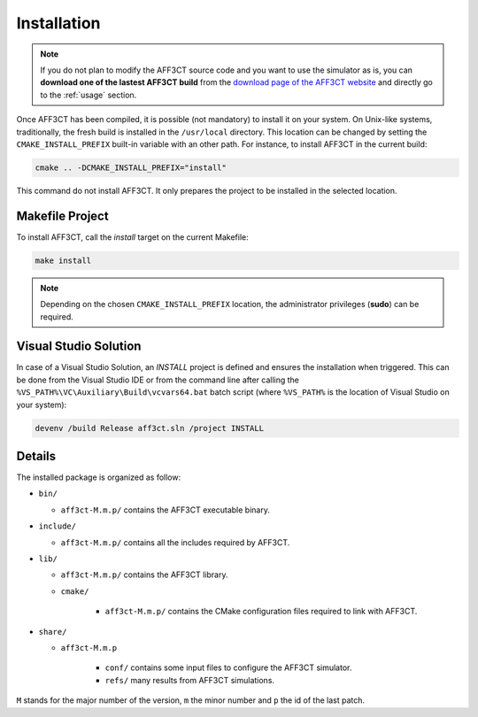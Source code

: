 Installation
============

.. note:: If you do not plan to modify the AFF3CT source code and you want
          to use the simulator as is, you can **download one of the lastest
          AFF3CT build** from the
          `download page of the AFF3CT website <http://aff3ct.github.io/download.html>`_
          and directly go to the :ref:`usage` section.

Once AFF3CT has been compiled, it is possible (not mandatory) to install it on
your system. On Unix-like systems, traditionally, the fresh build is installed
in the ``/usr/local`` directory. This location can be changed by setting the
``CMAKE_INSTALL_PREFIX`` built-in variable with an other path. For instance, to
install AFF3CT in the current build:

.. code-block:: bash

   cmake .. -DCMAKE_INSTALL_PREFIX="install"

This command do not install AFF3CT. It only prepares the project to be installed
in the selected location.

Makefile Project
----------------

To install AFF3CT, call the `install` target on the current Makefile:

.. code-block:: bash

   make install

.. note:: Depending on the chosen ``CMAKE_INSTALL_PREFIX`` location, the
          administrator privileges (**sudo**) can be required.


Visual Studio Solution
----------------------

In case of a Visual Studio Solution, an `INSTALL` project is defined and ensures
the installation when triggered. This can be done from the Visual Studio IDE
or from the command line after calling the
``%VS_PATH%\VC\Auxiliary\Build\vcvars64.bat`` batch script (where ``%VS_PATH%``
is the location of Visual Studio on your system):

.. code-block:: bash

   devenv /build Release aff3ct.sln /project INSTALL

Details
-------

The installed package is organized as follow:

* ``bin/``

  - ``aff3ct-M.m.p/`` contains the AFF3CT executable binary.

* ``include/``

  - ``aff3ct-M.m.p/`` contains all the includes required by AFF3CT.

* ``lib/``

  - ``aff3ct-M.m.p/`` contains the AFF3CT library.
  - ``cmake/``

     * ``aff3ct-M.m.p/`` contains the CMake configuration files required to link with AFF3CT.

* ``share/``

  - ``aff3ct-M.m.p``

     * ``conf/`` contains some input files to configure the AFF3CT simulator.
     * ``refs/`` many results from AFF3CT simulations.

``M`` stands for the major number of the version, ``m`` the minor number and
``p`` the id of the last patch.